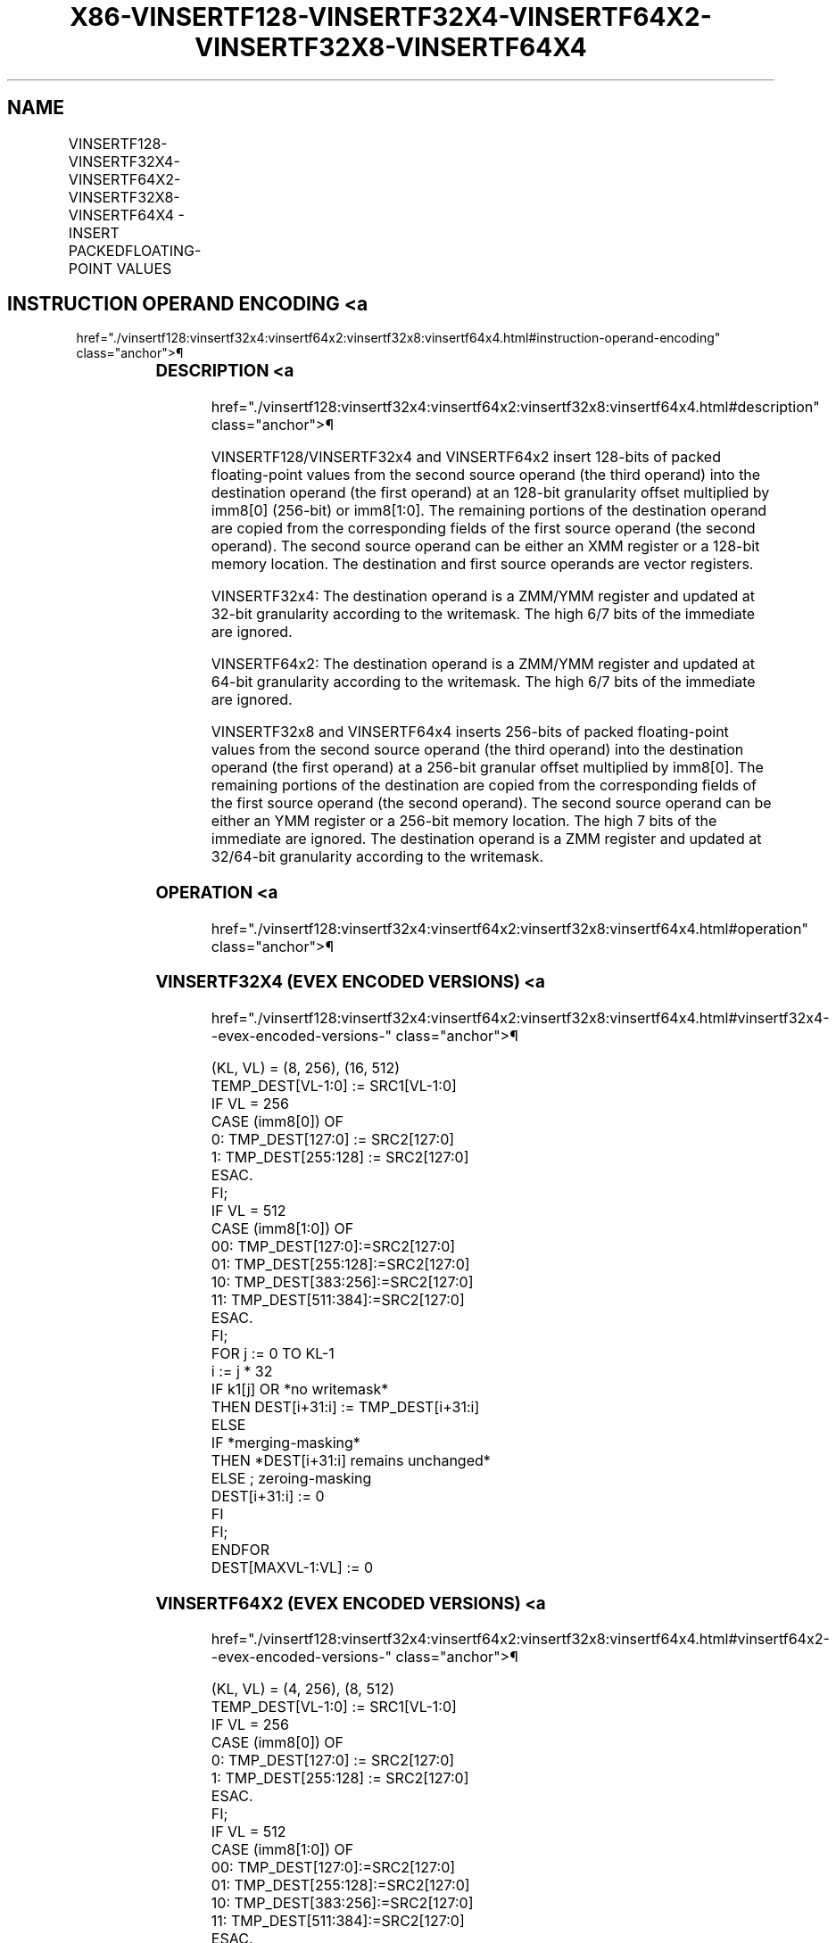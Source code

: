 '\" t
.nh
.TH "X86-VINSERTF128-VINSERTF32X4-VINSERTF64X2-VINSERTF32X8-VINSERTF64X4" "7" "December 2023" "Intel" "Intel x86-64 ISA Manual"
.SH NAME
VINSERTF128-VINSERTF32X4-VINSERTF64X2-VINSERTF32X8-VINSERTF64X4 - INSERT PACKEDFLOATING-POINT VALUES
.TS
allbox;
l l l l l 
l l l l l .
\fBOpcode/Instruction\fP	\fBOp / En\fP	\fB64/32 Bit Mode Support\fP	\fBCPUID Feature Flag\fP	\fBDescription\fP
T{
VEX.256.66.0F3A.W0 18 /r ib VINSERTF128 ymm1, ymm2, xmm3/m128, imm8
T}	A	V/V	AVX	T{
Insert 128 bits of packed floating-point values from xmm3/m128 and the remaining values from ymm2 into ymm1.
T}
T{
EVEX.256.66.0F3A.W0 18 /r ib VINSERTF32X4 ymm1 {k1}{z}, ymm2, xmm3/m128, imm8
T}	C	V/V	AVX512VL AVX512F	T{
Insert 128 bits of packed single-precision floating-point values from xmm3/m128 and the remaining values from ymm2 into ymm1 under writemask k1.
T}
T{
EVEX.512.66.0F3A.W0 18 /r ib VINSERTF32X4 zmm1 {k1}{z}, zmm2, xmm3/m128, imm8
T}	C	V/V	AVX512F	T{
Insert 128 bits of packed single-precision floating-point values from xmm3/m128 and the remaining values from zmm2 into zmm1 under writemask k1.
T}
T{
EVEX.256.66.0F3A.W1 18 /r ib VINSERTF64X2 ymm1 {k1}{z}, ymm2, xmm3/m128, imm8
T}	B	V/V	AVX512VL AVX512DQ	T{
Insert 128 bits of packed double precision floating-point values from xmm3/m128 and the remaining values from ymm2 into ymm1 under writemask k1.
T}
T{
EVEX.512.66.0F3A.W1 18 /r ib VINSERTF64X2 zmm1 {k1}{z}, zmm2, xmm3/m128, imm8
T}	B	V/V	AVX512DQ	T{
Insert 128 bits of packed double precision floating-point values from xmm3/m128 and the remaining values from zmm2 into zmm1 under writemask k1.
T}
T{
EVEX.512.66.0F3A.W0 1A /r ib VINSERTF32X8 zmm1 {k1}{z}, zmm2, ymm3/m256, imm8
T}	D	V/V	AVX512DQ	T{
Insert 256 bits of packed single-precision floating-point values from ymm3/m256 and the remaining values from zmm2 into zmm1 under writemask k1.
T}
T{
EVEX.512.66.0F3A.W1 1A /r ib VINSERTF64X4 zmm1 {k1}{z}, zmm2, ymm3/m256, imm8
T}	C	V/V	AVX512F	T{
Insert 256 bits of packed double precision floating-point values from ymm3/m256 and the remaining values from zmm2 into zmm1 under writemask k1.
T}
.TE

.SH INSTRUCTION OPERAND ENCODING <a
href="./vinsertf128:vinsertf32x4:vinsertf64x2:vinsertf32x8:vinsertf64x4.html#instruction-operand-encoding"
class="anchor">¶

.TS
allbox;
l l l l l l 
l l l l l l .
\fBOp/En\fP	\fBTuple Type\fP	\fBOperand 1\fP	\fBOperand 2\fP	\fBOperand 3\fP	\fBOperand 4\fP
A	N/A	ModRM:reg (w)	VEX.vvvv (r)	ModRM:r/m (r)	imm8
B	Tuple2	ModRM:reg (w)	EVEX.vvvv (r)	ModRM:r/m (r)	imm8
C	Tuple4	ModRM:reg (w)	EVEX.vvvv (r)	ModRM:r/m (r)	imm8
D	Tuple8	ModRM:reg (w)	EVEX.vvvv (r)	ModRM:r/m (r)	imm8
.TE

.SS DESCRIPTION <a
href="./vinsertf128:vinsertf32x4:vinsertf64x2:vinsertf32x8:vinsertf64x4.html#description"
class="anchor">¶

.PP
VINSERTF128/VINSERTF32x4 and VINSERTF64x2 insert 128-bits of packed
floating-point values from the second source operand (the third operand)
into the destination operand (the first operand) at an 128-bit
granularity offset multiplied by imm8[0] (256-bit) or imm8[1:0]\&. The
remaining portions of the destination operand are copied from the
corresponding fields of the first source operand (the second operand).
The second source operand can be either an XMM register or a 128-bit
memory location. The destination and first source operands are vector
registers.

.PP
VINSERTF32x4: The destination operand is a ZMM/YMM register and updated
at 32-bit granularity according to the writemask. The high 6/7 bits of
the immediate are ignored.

.PP
VINSERTF64x2: The destination operand is a ZMM/YMM register and updated
at 64-bit granularity according to the writemask. The high 6/7 bits of
the immediate are ignored.

.PP
VINSERTF32x8 and VINSERTF64x4 inserts 256-bits of packed floating-point
values from the second source operand (the third operand) into the
destination operand (the first operand) at a 256-bit granular offset
multiplied by imm8[0]\&. The remaining portions of the destination are
copied from the corresponding fields of the first source operand (the
second operand). The second source operand can be either an YMM register
or a 256-bit memory location. The high 7 bits of the immediate are
ignored. The destination operand is a ZMM register and updated at
32/64-bit granularity according to the writemask.

.SS OPERATION <a
href="./vinsertf128:vinsertf32x4:vinsertf64x2:vinsertf32x8:vinsertf64x4.html#operation"
class="anchor">¶

.SS VINSERTF32X4 (EVEX ENCODED VERSIONS) <a
href="./vinsertf128:vinsertf32x4:vinsertf64x2:vinsertf32x8:vinsertf64x4.html#vinsertf32x4--evex-encoded-versions-"
class="anchor">¶

.EX
(KL, VL) = (8, 256), (16, 512)
TEMP_DEST[VL-1:0] := SRC1[VL-1:0]
IF VL = 256
    CASE (imm8[0]) OF
        0: TMP_DEST[127:0] := SRC2[127:0]
        1: TMP_DEST[255:128] := SRC2[127:0]
    ESAC.
FI;
IF VL = 512
    CASE (imm8[1:0]) OF
        00: TMP_DEST[127:0]:=SRC2[127:0]
        01: TMP_DEST[255:128]:=SRC2[127:0]
        10: TMP_DEST[383:256]:=SRC2[127:0]
        11: TMP_DEST[511:384]:=SRC2[127:0]
    ESAC.
FI;
FOR j := 0 TO KL-1
    i := j * 32
    IF k1[j] OR *no writemask*
        THEN DEST[i+31:i] := TMP_DEST[i+31:i]
        ELSE
            IF *merging-masking*
                THEN *DEST[i+31:i] remains unchanged*
                ELSE ; zeroing-masking
                    DEST[i+31:i] := 0
            FI
    FI;
ENDFOR
DEST[MAXVL-1:VL] := 0
.EE

.SS VINSERTF64X2 (EVEX ENCODED VERSIONS) <a
href="./vinsertf128:vinsertf32x4:vinsertf64x2:vinsertf32x8:vinsertf64x4.html#vinsertf64x2--evex-encoded-versions-"
class="anchor">¶

.EX
(KL, VL) = (4, 256), (8, 512)
TEMP_DEST[VL-1:0] := SRC1[VL-1:0]
IF VL = 256
    CASE (imm8[0]) OF
        0: TMP_DEST[127:0] := SRC2[127:0]
        1: TMP_DEST[255:128] := SRC2[127:0]
    ESAC.
FI;
IF VL = 512
    CASE (imm8[1:0]) OF
        00: TMP_DEST[127:0]:=SRC2[127:0]
        01: TMP_DEST[255:128]:=SRC2[127:0]
        10: TMP_DEST[383:256]:=SRC2[127:0]
        11: TMP_DEST[511:384]:=SRC2[127:0]
    ESAC.
FI;
FOR j := 0 TO KL-1
    i := j * 64
    IF k1[j] OR *no writemask*
        THEN DEST[i+63:i] := TMP_DEST[i+63:i]
        ELSE
            IF *merging-masking* ; merging-masking
                THEN *DEST[i+63:i] remains unchanged*
                ELSE
                        ; zeroing-masking
                    DEST[i+63:i] := 0
            FI
    FI;
ENDFOR
DEST[MAXVL-1:VL] := 0
.EE

.SS VINSERTF32X8 (EVEX.U1.512 ENCODED VERSION) <a
href="./vinsertf128:vinsertf32x4:vinsertf64x2:vinsertf32x8:vinsertf64x4.html#vinsertf32x8--evex-u1-512-encoded-version-"
class="anchor">¶

.EX
TEMP_DEST[VL-1:0] := SRC1[VL-1:0]
CASE (imm8[0]) OF
    0: TMP_DEST[255:0] := SRC2[255:0]
    1: TMP_DEST[511:256] := SRC2[255:0]
ESAC.
FOR j := 0 TO 15
    i := j * 32
    IF k1[j] OR *no writemask*
        THEN DEST[i+31:i] := TMP_DEST[i+31:i]
        ELSE
            IF *merging-masking*
                        ; merging-masking
                THEN *DEST[i+31:i] remains unchanged*
                ELSE
                        ; zeroing-masking
                    DEST[i+31:i] := 0
            FI
    FI;
ENDFOR
DEST[MAXVL-1:VL] := 0
.EE

.SS VINSERTF64X4 (EVEX.512 ENCODED VERSION) <a
href="./vinsertf128:vinsertf32x4:vinsertf64x2:vinsertf32x8:vinsertf64x4.html#vinsertf64x4--evex-512-encoded-version-"
class="anchor">¶

.EX
VL = 512
TEMP_DEST[VL-1:0] := SRC1[VL-1:0]
CASE (imm8[0]) OF
    0: TMP_DEST[255:0] := SRC2[255:0]
    1: TMP_DEST[511:256] := SRC2[255:0]
ESAC.
FOR j := 0 TO 7
    i := j * 64
    IF k1[j] OR *no writemask*
        THEN DEST[i+63:i] := TMP_DEST[i+63:i]
        ELSE
            IF *merging-masking*
                THEN *DEST[i+63:i] remains unchanged*
                ELSE ; zeroing-masking
                    DEST[i+63:i] := 0
            FI
    FI;
ENDFOR
DEST[MAXVL-1:VL] := 0
.EE

.SS VINSERTF128 (VEX ENCODED VERSION) <a
href="./vinsertf128:vinsertf32x4:vinsertf64x2:vinsertf32x8:vinsertf64x4.html#vinsertf128--vex-encoded-version-"
class="anchor">¶

.EX
TEMP[255:0] := SRC1[255:0]
CASE (imm8[0]) OF
    0: TEMP[127:0] := SRC2[127:0]
    1: TEMP[255:128] := SRC2[127:0]
ESAC
DEST := TEMP
.EE

.SS INTEL C/C++ COMPILER INTRINSIC EQUIVALENT <a
href="./vinsertf128:vinsertf32x4:vinsertf64x2:vinsertf32x8:vinsertf64x4.html#intel-c-c++-compiler-intrinsic-equivalent"
class="anchor">¶

.EX
VINSERTF32x4 __m512 _mm512_insertf32x4( __m512 a, __m128 b, int imm);

VINSERTF32x4 __m512 _mm512_mask_insertf32x4(__m512 s, __mmask16 k, __m512 a, __m128 b, int imm);

VINSERTF32x4 __m512 _mm512_maskz_insertf32x4( __mmask16 k, __m512 a, __m128 b, int imm);

VINSERTF32x4 __m256 _mm256_insertf32x4( __m256 a, __m128 b, int imm);

VINSERTF32x4 __m256 _mm256_mask_insertf32x4(__m256 s, __mmask8 k, __m256 a, __m128 b, int imm);

VINSERTF32x4 __m256 _mm256_maskz_insertf32x4( __mmask8 k, __m256 a, __m128 b, int imm);

VINSERTF32x8 __m512 _mm512_insertf32x8( __m512 a, __m256 b, int imm);

VINSERTF32x8 __m512 _mm512_mask_insertf32x8(__m512 s, __mmask16 k, __m512 a, __m256 b, int imm);

VINSERTF32x8 __m512 _mm512_maskz_insertf32x8( __mmask16 k, __m512 a, __m256 b, int imm);

VINSERTF64x2 __m512d _mm512_insertf64x2( __m512d a, __m128d b, int imm);

VINSERTF64x2 __m512d _mm512_mask_insertf64x2(__m512d s, __mmask8 k, __m512d a, __m128d b, int imm);

VINSERTF64x2 __m512d _mm512_maskz_insertf64x2( __mmask8 k, __m512d a, __m128d b, int imm);

VINSERTF64x2 __m256d _mm256_insertf64x2( __m256d a, __m128d b, int imm);

VINSERTF64x2 __m256d _mm256_mask_insertf64x2(__m256d s, __mmask8 k, __m256d a, __m128d b, int imm);

VINSERTF64x2 __m256d _mm256_maskz_insertf64x2( __mmask8 k, __m256d a, __m128d b, int imm);

VINSERTF64x4 __m512d _mm512_insertf64x4( __m512d a, __m256d b, int imm);

VINSERTF64x4 __m512d _mm512_mask_insertf64x4(__m512d s, __mmask8 k, __m512d a, __m256d b, int imm);

VINSERTF64x4 __m512d _mm512_maskz_insertf64x4( __mmask8 k, __m512d a, __m256d b, int imm);

VINSERTF128 __m256 _mm256_insertf128_ps (__m256 a, __m128 b, int offset);

VINSERTF128 __m256d _mm256_insertf128_pd (__m256d a, __m128d b, int offset);

VINSERTF128 __m256i _mm256_insertf128_si256 (__m256i a, __m128i b, int offset);
.EE

.SS SIMD FLOATING-POINT EXCEPTIONS <a
href="./vinsertf128:vinsertf32x4:vinsertf64x2:vinsertf32x8:vinsertf64x4.html#simd-floating-point-exceptions"
class="anchor">¶

.PP
None

.SS OTHER EXCEPTIONS <a
href="./vinsertf128:vinsertf32x4:vinsertf64x2:vinsertf32x8:vinsertf64x4.html#other-exceptions"
class="anchor">¶

.PP
VEX-encoded instruction, see Table
2-23, “Type 6 Class Exception Conditions.”

.PP
Additionally:

.TS
allbox;
l l 
l l .
\fB\fP	\fB\fP
#UD	If VEX.L = 0.
.TE

.PP
EVEX-encoded instruction, see Table
2-54, “Type E6NF Class Exception Conditions.”

.SH COLOPHON
This UNOFFICIAL, mechanically-separated, non-verified reference is
provided for convenience, but it may be
incomplete or
broken in various obvious or non-obvious ways.
Refer to Intel® 64 and IA-32 Architectures Software Developer’s
Manual
\[la]https://software.intel.com/en\-us/download/intel\-64\-and\-ia\-32\-architectures\-sdm\-combined\-volumes\-1\-2a\-2b\-2c\-2d\-3a\-3b\-3c\-3d\-and\-4\[ra]
for anything serious.

.br
This page is generated by scripts; therefore may contain visual or semantical bugs. Please report them (or better, fix them) on https://github.com/MrQubo/x86-manpages.
